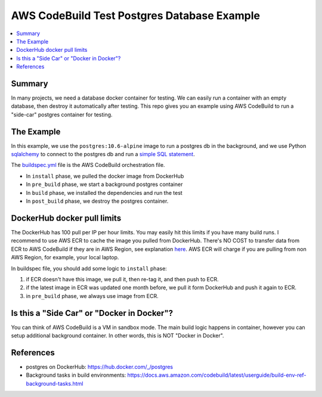 AWS CodeBuild Test Postgres Database Example
==============================================================================
.. contents::
    :class: this-will-duplicate-information-and-it-is-still-useful-here
    :depth: 1
    :local:


Summary
------------------------------------------------------------------------------
In many projects, we need a database docker container for testing. We can easily run a container with an empty database, then destroy it automatically after testing. This repo gives you an example using AWS CodeBuild to run a "side-car" postgres container for testing.


The Example
------------------------------------------------------------------------------
In this example, we use the ``postgres:10.6-alpine`` image to run a postgres db in the background, and we use Python `sqlalchemy <https://www.sqlalchemy.org/>`_ to connect to the postgres db and run a `simple SQL statement <./tests/test_psql.py>`_.

The `buildspec.yml <./buildspec.yml>`_ file is the AWS CodeBuild orchestration file.

- In ``install`` phase, we pulled the docker image from DockerHub
- In ``pre_build`` phase, we start a background postgres container
- In ``build`` phase, we installed the dependencies and run the test
- In ``post_build`` phase, we destroy the postgres container.


DockerHub docker pull limits
------------------------------------------------------------------------------
The DockerHub has 100 pull per IP per hour limits. You may easily hit this limits if you have many build runs. I recommend to use AWS ECR to cache the image you pulled from DockerHub. There's NO COST to transfer data from ECR to AWS CodeBuild if they are in AWS Region, see explanation `here <https://aws.amazon.com/ecr/pricing/>`_. AWS ECR will charge if you are pulling from non AWS Region, for example, your local laptop.

In buildspec file, you should add some logic to ``install`` phase:

1. if ECR doesn't have this image, we pull it, then re-tag it, and then push to ECR.
2. if the latest image in ECR was updated one month before, we pull it form DockerHub and push it again to ECR.
3. in ``pre_build`` phase, we always use image from ECR.


Is this a "Side Car" or "Docker in Docker"?
------------------------------------------------------------------------------
You can think of AWS CodeBuild is a VM in sandbox mode. The main build logic happens in container, however you can setup additional background container. In other words, this is NOT "Docker in Docker".


References
------------------------------------------------------------------------------
- postgres on DockerHub: https://hub.docker.com/_/postgres
- Background tasks in build environments: https://docs.aws.amazon.com/codebuild/latest/userguide/build-env-ref-background-tasks.html

